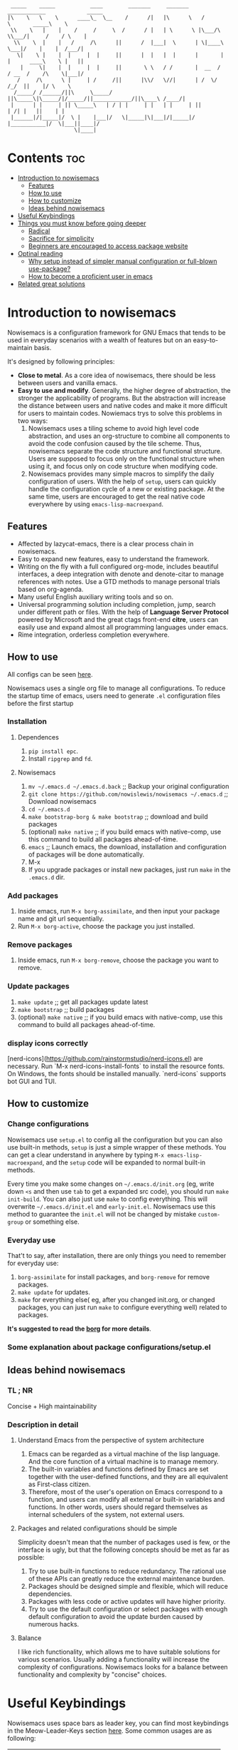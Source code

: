 #+begin_src elisp

 _____    _____           ____        _______     _______     ____________             _____
|\    \   \    \      ____\_  \__    /      /|   |\      \   /            \       _____\    \
 \\    \   |    |    /     /     \  /      / |   | \      \ |\___/\  \\___/|     /    / \    |
  \\    \  |    |   /     /\      ||      /  |___|  \      | \|____\  \___|/    |    |  /___/|
   \|    \ |    |  |     |  |     ||      |  |   |  |      |       |  |      ____\    \ |   ||
    |     \|    |  |     |  |     ||       \ \   / /       |  __  /   / __  /    /\    \|___|/
   /     /\      \ |     | /     /||      |\\/   \//|      | /  \/   /_/  ||    |/ \    \
  /_____/ /______/||\     \_____/ ||\_____\|\_____/|/_____/||____________/||\____\ /____/|
 |      | |     | || \_____\   | / | |     | |   | |     | ||           | /| |   ||    | |
 |______|/|_____|/  \ |    |___|/   \|_____|\|___|/|_____|/ |___________|/  \|___||____|/
                     \|____|
#+end_src
* Contents                                                              :toc:
- [[#introduction-to-nowisemacs][Introduction to nowisemacs]]
  - [[#features][Features]]
  - [[#how-to-use][How to use]]
  - [[#how-to-customize][How to customize]]
  - [[#ideas-behind-nowisemacs][Ideas behind nowisemacs]]
- [[#useful-keybindings][Useful Keybindings]]
- [[#things-you-must-know-before-going-deeper][Things you must know before going deeper]]
  - [[#radical][Radical]]
  - [[#sacrifice-for-simplicity][Sacrifice for simplicity]]
  - [[#beginners-are-encouraged-to-access-package-website][Beginners are encouraged to access package website]]
- [[#optinal-reading][Optinal reading]]
  - [[#why-setup-instead-of-simpler-manual-configuration-or-full-blown-use-package][Why setup instead of simpler manual configuration or full-blown use-package?]]
  - [[#how-to-become-a-proficient-user-in-emacs][How to become a proficient user in emacs]]
- [[#related-great-solutions][Related great solutions]]

* Introduction to nowisemacs
Nowisemacs is a configuration framework for GNU Emacs that tends to be used in everyday scenarios with a wealth of
features but on an easy-to-maintain
basis.

It's designed by following principles:
+ *Close to metal*. As a core idea of nowisemacs, there should be less between users and vanilla emacs.
+ *Easy to use and modify*.
  Generally, the
  higher degree of abstraction, the stronger the applicability of programs. But the abstraction will increase the
  distance between users and native codes and make it more difficult for users to maintain codes. Nowiemacs trys to solve this problems in two ways:
  1. Nowisemacs uses a tiling scheme to avoid high level code abstraction, and uses an org-structure to combine all
     components to avoid the code confusion caused by the tile scheme. Thus, nowisemacs separate the code structure and
     functional structure. Users are supposed to focus only on the functional structure when using it, and focus only on code structure
     when modifying code.
  2. Nowisemacs provides many simple macros to simplify the daily configuration of users. With the help of =setup=, users
     can quickly handle the configuration cycle of a new or existing package. At the same time, users are encouraged to get the real native code
     everywhere by using =emacs-lisp-macroexpand=.
** Features
+ Affected by lazycat-emacs, there is a clear process chain in nowisemacs.
+ Easy to expand new features, easy to understand the framework.
+ Writing on the fly with a full configured org-mode, includes beautiful interfaces, a deep integration with denote and denote-citar to manage references with notes.
  Use a GTD methods to manage personal trials based on org-agenda.
+ Many useful English auxiliary writing tools and so on.
+ Universal programming solution including completion, jump, search under different path or files. With the help of *Language Server Protocol* powered by Microsoft and the great ctags
  front-end *citre*, users can easily use and expand almost all programming languages under emacs.
+ Rime integration, orderless completion everywhere.
** How to use
All configs can be seen [[file:init.org][here]].

Nowisemacs uses a single org file to manage all configurations. To reduce the startup time of emacs, users need to
generate =.el= configuration files before the first startup

*** Installation
**** Dependences
1. =pip install epc=.
2. Install =ripgrep= and =fd=.
**** Nowisemacs
1. =mv ~/.emacs.d ~/.emacs.d.back= ;; Backup your original configuration
2. =git clone https://github.com/nowislewis/nowisemacs ~/.emacs.d= ;; Download nowisemacs
3. =cd ~/.emacs.d=
4. =make bootstrap-borg & make bootstrap= ;; download and build packages
5. (optional) =make native= ;; if you build emacs with native-comp, use this command to build all packages ahead-of-time.
6. =emacs= ;; Launch emacs, the download, installation and configuration of packages will be done automatically.
7. M-x
7. If you upgrade packages or install new packages, just run =make= in the =.emacs.d= dir.
*** Add packages
1. Inside emacs, run =M-x borg-assimilate=, and then input your package name and git url sequentially.
2. Run =M-x borg-active=, choose the package you just installed.
*** Remove packages
1. Inside emacs, run =M-x borg-remove=, choose the package you want to remove.
*** Update packages
1. =make update= ;; get all packages update latest
2. =make bootstrap= ;; build packages
3. (optional) =make native= ;; if you build emacs with native-comp, use this command to build all packages ahead-of-time.
*** display icons correctly
[nerd-icons](https://github.com/rainstormstudio/nerd-icons.el) are necessary.  Run `M-x nerd-icons-install-fonts` to
install the resource fonts. On Windows, the fonts should be installed manually. `nerd-icons` supports bot GUI and TUI.
** How to customize
*** Change configurations
Nowisemacs use =setup.el= to config all the configuration but you can also use built-in methods, =setup= is just a simple wrapper of these methods. You can get a clear understand in anywhere by typing =M-x emacs-lisp-macroexpand=, and the =setup= code will be expanded to normal built-in methods.

Every time you make some changes on =~/.emacs.d/init.org= (eg, write down =<s= and then use =tab= to get a expanded src
code), you should run =make init-build=. You can also just use =make= to config everything. This will overwrite
=~/.emacs.d/init.el= and =early-init.el=. Nowisemacs use this method to guarantee the =init.el= will not be changed by mistake
=custom-group= or something else.
*** Everyday use
That't to say, after installation, there are only things you need to remember for everyday use:
1. =borg-assimilate= for install packages, and =borg-remove= for remove packages.
2. =make update= for updates.
3. =make= for everything else( eg, after you changed init.org, or changed packages, you can just run =make= to configure everything well) related to packages.

*It's suggested to read the [[https://emacsmirror.net/manual/borg/][borg]] for more details*.
*** Some explanation about package configurations/setup.el
** Ideas behind nowisemacs
*** TL ; NR
Concise + High maintainability
*** Description in detail
**** Understand Emacs from the perspective of system architecture
1. Emacs can be regarded as a virtual machine of the lisp language. And the core function of a virtual machine is to
   manage memory.
2. The built-in variables and functions defined by Emacs are set together with the user-defined functions, and they are
   all equivalent as First-class citizen.
3. Therefore, most of the user's operation on Emacs correspond to a function, and users can modify all external or
   built-in variables and functions. In other words, users should regard themselves as internal schedulers of the
   system, not external users.
**** Packages and related configurations should be simple
Simplicity doesn't mean that the number of packages used is few, or the interface is ugly, but that the following
concepts should be met as far as possible:
1. Try to use built-in functions to reduce redundancy. The rational use of these APIs can greatly reduce the external
   maintenance burden.
2. Packages should be designed simple and flexible, which will reduce dependencies.
3. Packages with less code or active updates will have higher priority.
4. Try to use the default configuration or select packages with enough default configuration to avoid the update burden
   caused by numerous hacks.
**** Balance
I like rich functionality, which allows me to have suitable solutions for various scenarios. Usually adding a functionality
will increase the complexity of configurations. Nowisemacs looks for a balance between functionality and complexity by
"concise" choices.
* Useful Keybindings
Nowisemacs uses space bars as leader key, you can find most keybindings in the Meow-Leader-Keys section [[file:init.org][here]]. Some common usages are as following:
| Button    | Function                                         |
|-----------+--------------------------------------------------|
| Space b   | Buffer-Menu                                      |
| Space s s | Search the current buffer page                   |
| Space s d | GREP operation on the current path               |
| Space s f | Find operation of the current path               |
| Space s i | Open imenu                                       |
| Space f p | Open Personal Config                             |
| Space Tab | Open the tabspace management menu                |
| M-L       | Translation The current area or user input       |
| M-L       | Translation Current Words (need to install SDCV) |
| M-`       | Open/fold Vterm                                  |
Nowisemacs choose meow instead of EVIL as modal editing, so you may need to read the meow configuration in the
configuration or the website of Meow to get a better understanding.

Some useful keybindings for vim user:
| Button | Function                                                                       |
|--------+--------------------------------------------------------------------------------|
| C-a    | Go to the beginning of the current visible line                                |
| C-e    | Go to the end of the line, but before ellipsis, if any                         |
| M->    | Move point to the end of the buffer                                            |
| M-<    | Move point to the beginning of the buffer                                      |
| M-v    | Scroll text of selected window down ARG lines; or near full screen if no ARG   |
| C-v    | Scroll text of selected window upward ARG lines; or near full screen if no ARG |
| C-w    | Kill ("cut") text between point and mark                                       |
| e      | meow-next-word, select to the end of the next Nth word                         |
| b      | meow-back-word, select to the beginning the previous Nth word                  |
| f      | meow-find, find the next N char read from minibuffer                           |
| c c    | meow-change, kill current selection and switch to INSERT state                 |
| n      | moew-search, search and select with the car of the current regexp-search-ring  |

* Things you must know before going deeper
** Radical
1. Nowisemacs always uses the latest emacs version and compile it locally, so there may be some incompatible when you use an older version.
2. Fast iteration, no option of "all" packages. If there is a package with a cleaner code implementation than the one
   used now, or fewer dependencies, or better functionality, only *one* will be left.
** Sacrifice for simplicity
The code will be kept iteratively updated and thus less stable, because any duplicated or useless code will be
   updated or optimized immediately, with little consideration for compatibility.
** Beginners are encouraged to access package website
Many functions provided by packages are invoked manually as APIs with =M-x= with few key bindings. Users are encouraged to
access the website of packages to get a comprehensive understanding.
* Optinal reading
** Why setup instead of simpler manual configuration or full-blown use-package?
As mentioned above, nowisemacs hoped to reduce the abstraction level of configuration as much as possible while meeting
practical requirements, so as they facilitate the understanding of configuration maintenance code.

After heavy use for a period of time, I gave up use-package and leaf. They have a high degree of abstraction and thus
complex mechanisms, which is not conducive to understanding and debugging.

At the suggestion of Lazycat, a great Emacs contributor, I have used the native way to configure Emacs for a while. I
really like this idea, it is clear and easy to drill down. No black box here.

But if you use the native way, you will find that there is a lot of duplicated codes, which make the work tedious and
increase the maintenance work. =setup= comes into view. First, =setup= is almost indistinguishable from the native
way at the level of abstraction. =setup= is actually a bunch of simple macros to generate code. And the code generated
after macro-expand is almost the same as native methods. So =setup= is also clear and easy to drill down as native way.

The function of =setup= is to turn these repeated codes into simple calls, which are equivalent to defining one place, but
can be used everywhere.

What's more, =setup= can easily change the code context such as keymap context or hook context. It's easy to get complex
configuration clear.
** How to become a proficient user in emacs
I would like to first give my own experience through these difficulties for beginners:

1. I have been using doom emacs for a long time, which is a great configuration framework for vim users. During that, I
   was mainly familiar with various cool or practical functions of emacs, which greatly aroused interest and made it
   clear what an excellent emacs should be and what does it look like.
2. Then I found I need some personal features for my daily work, but it's hard to achieve an end because it's always
   easy to get stuck in a lot of code traps. I don't know how to sort out my own process.
3. After some time I found a very native configuration, lazycat-emacs, and learned how to configure all the code in the lowest-level way, including manually managing packages, manually controlling the loading order, etc.
4. After understanding what I need to set after startup. Things I needed to figure out became clear again:
   + First, to implement whatever features I need.
   + Second, to control the abstraction level of the configuration so as not to increase maintenance pressure.

The configuration of nowisemacs is not there all at once. There is an article "Understanding emacs from the perspective of operating system architecture" that gave me a good inspiration, let me try to use emacs from the perspective of an emacs itself rather than an emacs user. As an emacs, how can I meet user needs?

+ First, when users give me requirements, I need to know how to combine existing functions to achieve this requirement;
+ Second, I can find or implement these functions.

With this idea in mind, nowisemacs tries to separate functional structure and code structure to solve this problem.
* Related great solutions
+ [[https://github.com/hlissner/doom-emacs][doom emacs]]
+ [[https://github.com/manateelazycat/lazycat-emacs][lazycat-emacs]]
+ [[https://github.com/seagle0128/.emacs.d][centaur emacs]]
